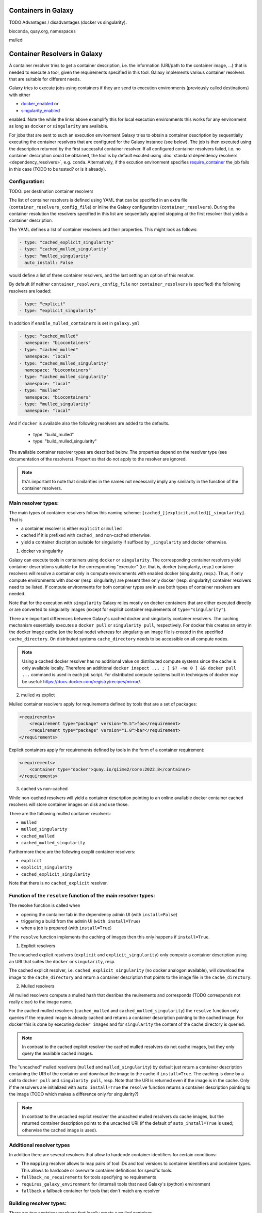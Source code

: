 .. _container_resolvers:

Containers in Galaxy
====================

TODO Advantages / disadvantages (docker vs singularity).

bioconda, quay.org, namespaces

mulled 

Container Resolvers in Galaxy
=============================

A container resolver tries to get a container description, i.e. the information
(URI/path to the container image, ...) that is needed to execute a tool, given the
requirements specified in this tool. Galaxy implements various container resolvers
that are suitable for different needs. 

Galaxy tries to execute jobs using containers if they are send
to execution environments (previously called destinations) with either 

- `docker_enabled <https://github.com/galaxyproject/galaxy/blob/0742d6e27702c60d1b8fe358ae03a267e3f252c3/lib/galaxy/config/sample/job_conf.sample.yml#L419>`_ or
- `singularity_enabled <https://github.com/galaxyproject/galaxy/blob/0742d6e27702c60d1b8fe358ae03a267e3f252c3/lib/galaxy/config/sample/job_conf.sample.yml#L556>`_

enabled. Note the while the links above examplify this for local execution
environments this works for any environment as long as ``docker`` or ``singularity``
are available.

For jobs that are sent to such an execution environment Galaxy tries
to obtain a container description by sequentially executing the container
resolvers that are configured for the Galaxy instance (see below).
The job is then executed using the description returned by the first successful
container resolver.
If all configured container resolvers failed, i.e. no container description
could be obtained, the tool is by default excuted using 
:doc:`standard dependency resolvers <dependency_resolvers>`, e.g. ``conda``.
Alternatively, if the excution environment specifies
`require_container <https://github.com/galaxyproject/galaxy/blob/0742d6e27702c60d1b8fe358ae03a267e3f252c3/lib/galaxy/config/sample/job_conf.sample.yml#L528>`_
the job fails in this case (TODO to be tested? or is it already).

Configuration:
--------------

TODO: per destination container resolvers

The list of container resolvers is defined using YAML that can be
specified in an extra file (``container_resolvers_config_file``) or
inline the Galaxy configuration (``container_resolvers``). 
During the container resolution the resolvers specified in this
list are sequentially applied stopping at the first resolver that
yields a container description. 

The YAML defines a list of container resolvers and their properties.
This might look as follows:

.. code-block:: yaml

   - type: "cached_explicit_singularity"
   - type: "cached_mulled_singularity"
   - type: "mulled_singularity"
     auto_install: False

would define a list of three container resolvers, and the last setting an option
of this resolver.

By default (if neither ``container_resolvers_config_file`` nor
``container_resolvers`` is specified) the following resolvers are loaded:

.. code-block:: yaml

   - type: "explicit"
   - type: "explicit_singularity"

In addition if ``enable_mulled_containers`` is set in ``galaxy.yml``

.. code-block:: yaml

   - type: "cached_mulled"
     namespace: "biocontainers"
   - type: "cached_mulled"
     namespace: "local"
   - type: "cached_mulled_singularity"
     namespace: "biocontainers"
   - type: "cached_mulled_singularity"
     namespace: "local"
   - type: "mulled"
     namespace: "biocontainers"
   - type: "mulled_singularity"
     namespace: "local"

And if ``docker`` is available also the following resolvers are added to the defaults.

   - type: "build_mulled"
   - type: "build_mulled_singularity"



The available container resolver types are described below.
The properties depend on the resolver type (see documentation
of the resolvers). Properties that do not apply to the resolver
are ignored.

.. note::

   Its's important to note that similarities in the names not necessarily
   imply any similarity in the function of the container resolvers.

Main resolver types:
--------------------

The main types of container resolvers follow this naming scheme: 
``[cached_][explicit,mulled][_singularity]``. That is

- a container resolver is either ``explicit`` or ``mulled``
- cached if it is prefixed with ``cached_`` and non-cached otherwise. 
- yield a container discription suitable for singularity if
  suffixed by ``_singularity`` and docker otherwise.

1. docker vs singularity

Galaxy can execute tools in containers using  ``docker`` or ``singularity``.
The corresponding container resolvers yield container descriptions suitable
for the corresponding "executor" (i.e. that is, docker (singularity, resp.)
container resolvers will resolve a container only in compute environments
with enabled docker (singularity, resp.). Thus, if only compute environments
with docker (resp. singularity) are present then only docker (resp. singularity)
container resolvers need to be listed. If compute environments for both
container types are in use both types of container resolvers are needed.

Note that for the execution with ``singularity`` Galaxy relies mostly on
docker containers that are either executed directly or are converted
to singularity images (except for explicit container requirements of
``type="singularity"``).

There are important differences between Galaxy's cached docker and singularity
container resolvers. The caching mechanism essentially executes a
``docker pull`` or ``singularity pull``, respectively. For docker this creates
an entry in the docker image cache (on the local node) whereas for
singularity an image file is created in the specified ``cache_directory``.
On distributed systems ``cache_directory`` needs to be accessible on all
compute nodes.

.. note::

   Using a cached docker resolver has no additional value on distributed compute
   systems since the cache is only available locally. 
   Therefore an additional ``docker inspect ... ; [ $? -ne 0 ] && docker pull ...``
   command is used in each job script.
   For distributed compute systems built in techniques of docker may be useful:
   https://docs.docker.com/registry/recipes/mirror/.


2. mulled vs explict

Mulled container resolvers apply for requirements defined by tools that are
a set of packages:

.. code-block:: xml

  <requirements>
      <requirement type="package" version="0.5">foo</requirement>
      <requirement type="package" version="1.0">bar</requirement>
  </requirements>

Explicit containers apply for requirements defined by tools in the form of a
container requirement:

.. code-block:: xml

  <requirements>
      <container type="docker">quay.io/qiime2/core:2022.8</container>
  </requirements>

3. cached vs non-cached

While non-cached resolvers will yield a container description pointing to an online
available docker container cached resolvers will store container images on disk and
use those.

There are the following mulled container resolvers:

- ``mulled``
- ``mulled_singularity``
- ``cached_mulled``
- ``cached_mulled_singularity``

Furthermore there are the following excplit container resolvers:

- ``explicit``
- ``explicit_singularity``
- ``cached_explicit_singularity``

Note that there is no ``cached_explicit`` resolver.

Function of the ``resolve`` function of the main resolver types:
----------------------------------------------------------------

The resolve function is called when 

- opening the container tab in the dependency admin UI (with ``install=False``)
- triggering a build from the admin UI (``with install=True``)
- when a job is prepared (with ``install=True``)

If the ``resolve`` function implements the caching of images then this only
happens if ``install=True``.

1. Explicit resolvers

The uncached explicit resolvers (``explicit`` and ``explicit_singularity``) only
compute a container description using an URI that suites the ``docker`` or
``singularity``, resp.

The cached explicit resolver, i.e. ``cached_explicit_singularity`` (no docker
analogon available), will download the image to the ``cache_directory`` and
return a container description that points to the image file in the
``cache_directory``.

2. Mulled resolvers

All mulled resolvers compute a mulled hash that desribes the reuirements and
corresponds (TODO corresponds not really clear) to the image name.

For the cached mulled resolvers (``cached_mulled`` and ``cached_mulled_singularity``)
the ``resolve`` function only queries if the required image is already cached
and returns a container description pointing to the cached image. For docker this is
done by executing ``docker images`` and for ``singularity`` the content of the
cache directory is queried.

.. note::

    In contrast to the cached explicit resolver the cached mulled resolvers do not
    cache images, but they only query the available cached images.

The "uncached" mulled resolvers (``mulled`` and ``mulled_singularity``) by default just return a container description containing
the URI of the container and download the image to the cache if ``install=True``.
The caching is done by a call to ``docker pull`` and ``singularity pull``, resp.
Note that the URI is returned even if the image is in the cache. 
Only if the resolvers are initialized with ``auto_install=True`` the ``resolve``
function returns a container description pointing to the image (TODO which makes a difference only for singularity?)

.. note::

    In contrast to the uncached explict resolver the uncached mulled resolvers do
    cache images, but the returned container description points to the uncached URI
    (if the default of ``auto_install=True`` is used; otherwise the cached image
    is used).

Additional resolver types
-------------------------

In addition there are several resolvers that allow to hardcode container identifiers
for certain conditions:

- The ``mapping`` resolver allows to map pairs of tool IDs and tool versions to
  container identifiers and container types. This allows to hardcode or overwrite
  container definitions for specific tools.
- ``fallback_no_requirements`` for tools specifying no requirements
- ``requires_galaxy_environment`` for (internal) tools that need Galaxy's (python) environment
- ``fallback`` a fallback container for tools that don't match any resolver

Building resolver types:
------------------------

There are two container resolvers that locally create a mulled container.

- ``build_mulled``
- ``build_mulled_singularity``

Note that at the moment ``build_mulled_singularity`` requires docker for building.

Instead of using these, it might be better to create multi package containers
that are deployed to biocontainers using the infrastructure provided by the
`multi-package-containers <https://github.com/BioContainers/multi-package-containers>`_
repository.

This allready happens automatically for the tools in many tool repositories, see
`planemo monitor <https://github.com/galaxyproject/planemo-monitor>`_


Parameters:
-----------

- namespace
- hash_func
- shell

- auto_install TODO no idea what this is doing / what it is good for

- ``cache_directory``: defaults to ``container_image_cache_path`` set in galaxy.yml,
  i.e. ``"database/container_cache/"``. Applies to all singularity resolvers and sets
  the directory where to save images.
- ``cache_directory_cacher_type``: ``"uncached"`` (default) or ``"dir_mtime"``.
  The singularity resolvers iterate over the contents of the cache directory. The contents
  of the directory can be accessed uncached (thn the file listing is computed for each access)
  or cached (then the listing is computed only if the mtime of the cache dir changes and on first access).
  (applies to all singularity resolvers, except explicit_singularity TODO)

Note on the built in caching of singularity and docker
------------------------------------------------------

It is important to note that docker as well as singularity have their own builtin
caching mechanism.

In case of docker Galaxy's container resolvers relies on this mechanism, i.e.
``docker pull`` commands executed on the node running Galaxy (when using the
``cached_mulled`` resolver) of the compute nodes will create entries in docker's
container cache. Admins might want to control these caches, e.g. prune them
regularly.

.. note::

   For the the execution of jobs Galaxy already implement the `support for using
   tarballs of container images
   <https://github.com/galaxyproject/galaxy/blob/c517e805771cc16807dfe675075a13fe6343f01f/lib/galaxy/tool_util/deps/container_classes.py#L319>`_.
   from ``container_image_cache_path`` (set in galaxy.yml) or the destination
   property docker_container_image_cache_path. But at the moment non of the
   docker container resolvers creates these image tarballs.

Also singularity has its own caching mechanism and caches by default to ``$HOME/.singularity``.
It may be cleaned regularly using ``singularity cache`` of be disabled by using the
``SINGULARITY_DISABLE_CACHE``. Environment variable.

Setting up Galaxy using docker / singularity on distributed compute resources
(in particular in real user setups) requires careful planning.
